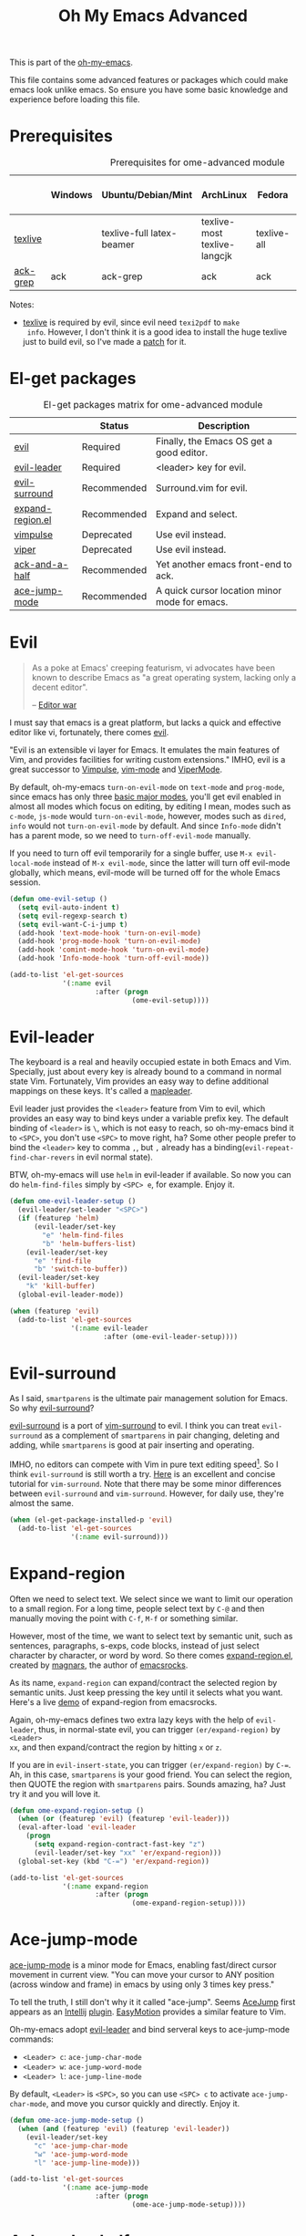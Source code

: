 #+TITLE: Oh My Emacs Advanced
#+OPTIONS: toc:2 num:nil ^:nil

This is part of the [[https://github.com/xiaohanyu/oh-my-emacs][oh-my-emacs]].

This file contains some advanced features or packages which could make emacs
look unlike emacs. So ensure you have some basic knowledge and experience
before loading this file.

* Prerequisites
  :PROPERTIES:
  :CUSTOM_ID: advanced-prerequisites
  :END:

#+NAME: advanced-prerequisites
#+CAPTION: Prerequisites for ome-advanced module
|          | Windows | Ubuntu/Debian/Mint        | ArchLinux                    | Fedora      | Mac OS X | Mandatory? |
|----------+---------+---------------------------+------------------------------+-------------+----------+------------|
| [[http://www.tug.org/texlive/][texlive]]  |         | texlive-full latex-beamer | texlive-most texlive-langcjk | texlive-all |          | Yes        |
| [[http://beyondgrep.com/][ack-grep]] | ack     | ack-grep                  | ack                          | ack         | ack      | No         |

Notes:
- [[http://www.tug.org/texlive/][texlive]] is required by evil, since evil need =texi2pdf= to =make
  info=. However, I don't think it is a good idea to install the huge texlive
  just to build evil, so I've made a [[http://gitorious.org/evil/evil/merge_requests/50][patch]] for it.

* El-get packages
  :PROPERTIES:
  :CUSTOM_ID: advanced-el-get-packages
  :END:

#+NAME: advanced-el-get-packages
#+CAPTION: El-get packages matrix for ome-advanced module
|                  | Status      | Description                                   |
|------------------+-------------+-----------------------------------------------|
| [[http://gitorious.org/evil][evil]]             | Required    | Finally, the Emacs OS get a good editor.      |
| [[https://github.com/cofi/evil-leader][evil-leader]]      | Required    | <leader> key for evil.                        |
| [[https://github.com/timcharper/evil-surround][evil-surround]]    | Recommended | Surround.vim for evil.                        |
| [[https://github.com/magnars/expand-region.el][expand-region.el]] | Recommended | Expand and select.                            |
| [[git://gitorious.org/vimpulse/vimpulse.git][vimpulse]]         | Deprecated  | Use evil instead.                             |
| [[http://www.gnu.org/software/emacs/manual/html_node/viper/][viper]]            | Deprecated  | Use evil instead.                             |
| [[https://github.com/jhelwig/ack-and-a-half][ack-and-a-half]]   | Recommended | Yet another emacs front-end to ack.           |
| [[https://github.com/winterTTr/ace-jump-mode][ace-jump-mode]]    | Recommended | A quick cursor location minor mode for emacs. |

* Evil
  :PROPERTIES:
  :CUSTOM_ID: evil
  :END:

#+BEGIN_QUOTE
As a poke at Emacs' creeping featurism, vi advocates have been known to
describe Emacs as "a great operating system, lacking only a decent editor".

-- [[http://en.wikipedia.org/wiki/Editor_war][Editor war]]
#+END_QUOTE

I must say that emacs is a great platform, but lacks a quick and effective
editor like vi, fortunately, there comes [[http://gitorious.org/evil][evil]].

"Evil is an extensible vi layer for Emacs. It emulates the main features of
Vim, and provides facilities for writing custom extensions." IMHO, evil is a
great successor to [[http://www.emacswiki.org/emacs/Vimpulse][Vimpulse]], [[http://www.emacswiki.org/emacs/VimMode][vim-mode]] and [[http://www.emacswiki.org/emacs/ViperMode][ViperMode]].

By default, oh-my-emacs =turn-on-evil-mode= on =text-mode= and =prog-mode=,
since emacs has only three [[http://www.gnu.org/software/emacs/manual/html_node/elisp/Basic-Major-Modes.html][basic major modes]], you'll get evil enabled in almost
all modes which focus on editing, by editing I mean, modes such as =c-mode=,
=js-mode= would =turn-on-evil-mode=, however, modes such as =dired=, =info=
would not =turn-on-evil-mode= by default. And since =Info-mode= didn't has a
parent mode, so we need to =turn-off-evil-mode= manually.

If you need to turn off evil temporarily for a single buffer, use
=M-x evil-local-mode= instead of =M-x evil-mode=, since the latter will turn
off evil-mode globally, which means, evil-mode will be turned off for the whole
Emacs session.

#+NAME: evil
#+BEGIN_SRC emacs-lisp
  (defun ome-evil-setup ()
    (setq evil-auto-indent t)
    (setq evil-regexp-search t)
    (setq evil-want-C-i-jump t)
    (add-hook 'text-mode-hook 'turn-on-evil-mode)
    (add-hook 'prog-mode-hook 'turn-on-evil-mode)
    (add-hook 'comint-mode-hook 'turn-on-evil-mode)
    (add-hook 'Info-mode-hook 'turn-off-evil-mode))

  (add-to-list 'el-get-sources
               '(:name evil
                       :after (progn
                                (ome-evil-setup))))
#+END_SRC

* Evil-leader
  :PROPERTIES:
  :CUSTOM_ID: evil-leader
  :END:

The keyboard is a real and heavily occupied estate in both Emacs and
Vim. Specially, just about every key is already bound to a command in normal
state Vim. Fortunately, Vim provides an easy way to define additional mappings
on these keys. It's called a [[http://usevim.com/2012/07/20/vim101-leader/][mapleader]].

Evil leader just provides the =<leader>= feature from Vim to evil, which
provides an easy way to bind keys under a variable prefix key. The default
binding of =<leader>= is =\=, which is not easy to reach, so oh-my-emacs bind
it to =<SPC>=, you don't use =<SPC>= to move right, ha?  Some other people
prefer to bind the =<leader>= key to comma =,=, but =,= already has a
binding(=evil-repeat-find-char-revers= in evil normal state).

BTW, oh-my-emacs will use =helm= in evil-leader if available. So now you can do
=helm-find-files= simply by =<SPC> e=, for example. Enjoy it.

#+NAME: evil-leader
#+BEGIN_SRC emacs-lisp
  (defun ome-evil-leader-setup ()
    (evil-leader/set-leader "<SPC>")
    (if (featurep 'helm)
        (evil-leader/set-key
          "e" 'helm-find-files
          "b" 'helm-buffers-list)
      (evil-leader/set-key
        "e" 'find-file
        "b" 'switch-to-buffer))
    (evil-leader/set-key
      "k" 'kill-buffer)
    (global-evil-leader-mode))

  (when (featurep 'evil)
    (add-to-list 'el-get-sources
                 '(:name evil-leader
                         :after (ome-evil-leader-setup))))
#+END_SRC

* Evil-surround
  :PROPERTIES:
  :CUSTOM_ID: evil-surround
  :END:

As I said, =smartparens= is the ultimate pair management solution for
Emacs. So why [[https://github.com/timcharper/evil-surround][evil-surround]]?

[[https://github.com/timcharper/evil-surround][evil-surround]] is a port of [[https://github.com/tpope/vim-surround][vim-surround]] to evil. I think you can treat
=evil-surround= as a complement of =smartparens= in pair changing, deleting
and adding, while =smartparens= is good at pair inserting and operating.

IMHO, no editors can compete with Vim in pure text editing speed[1]. So I
think =evil-surround= is still worth a try. [[http://www.catonmat.net/blog/vim-plugins-surround-vim/][Here]] is an excellent and concise
tutorial for =vim-surround=. Note that there may be some minor differences
between =evil-surround= and =vim-surround=. However, for daily use, they're
almost the same.

#+NAME: evil-surround
#+BEGIN_SRC emacs-lisp
  (when (el-get-package-installed-p 'evil)
    (add-to-list 'el-get-sources
                 '(:name evil-surround)))
#+END_SRC

* Expand-region
  :PROPERTIES:
  :CUSTOM_ID: expand-region
  :END:

Often we need to select text. We select since we want to limit our operation to
a small region. For a long time, people select text by =C-@= and then manually
moving the point with =C-f=, =M-f= or something similar.

However, most of the time, we want to select text by semantic unit, such as
sentences, paragraphs, s-exps, code blocks, instead of just select character by
character, or word by word. So there comes [[https://github.com/magnars/expand-region.el][expand-region.el]], created by
[[https://github.com/magnars/expand-region.el][magnars]], the author of [[http://emacsrocks.com/][emacsrocks]].

As its name, =expand-region= can expand/contract the selected region by
 semantic units. Just keep pressing the key until it selects what you
want. Here's a live [[http://emacsrocks.com/e09.html][demo]] of expand-region from emacsrocks.

Again, oh-my-emacs defines two extra lazy keys with the help of =evil-leader=,
thus, in normal-state evil, you can trigger =(er/expand-region)= by =<Leader>
xx=, and then expand/contract the region by hitting =x= or =z=.

If you are in =evil-insert-state=, you can trigger =(er/expand-region)= by
=C-==. Ah, in this case, =smartparens= is your good friend. You can select the
region, then QUOTE the region with =smartparens= pairs. Sounds amazing, ha?
Just try it and you will love it.

#+NAME: expand-region
#+BEGIN_SRC emacs-lisp
  (defun ome-expand-region-setup ()
    (when (or (featurep 'evil) (featurep 'evil-leader)))
    (eval-after-load 'evil-leader
      (progn
        (setq expand-region-contract-fast-key "z")
        (evil-leader/set-key "xx" 'er/expand-region)))
    (global-set-key (kbd "C-=") 'er/expand-region))

  (add-to-list 'el-get-sources
               '(:name expand-region
                       :after (progn
                                (ome-expand-region-setup))))
#+END_SRC

* Ace-jump-mode
  :PROPERTIES:
  :CUSTOM_ID: ace-jump-mode
  :END:

[[https://github.com/winterTTr/ace-jump-mode][ace-jump-mode]] is a minor mode for Emacs, enabling fast/direct cursor movement
in current view. "You can move your cursor to ANY position (across window and
frame) in emacs by using only 3 times key press."

To tell the truth, I still don't why it it called "ace-jump". Seems [[https://github.com/johnlindquist/AceJump][AceJump]]
first appears as an [[http://www.jetbrains.com/idea/][Intellij]] [[http://plugins.jetbrains.com/plugin/7086?pr%3DphpStorm][plugin]]. [[http://www.vim.org/scripts/script.php?script_id%3D3526][EasyMotion]] provides a similar feature to
Vim.

Oh-my-emacs adopt [[https://github.com/cofi/evil-leader][evil-leader]] and bind serveral keys to ace-jump-mode commands:
- =<Leader> c=: =ace-jump-char-mode=
- =<Leader> w=: =ace-jump-word-mode=
- =<Leader> l=: =ace-jump-line-mode=

By default, =<Leader>= is =<SPC>=, so you can use =<SPC> c= to activate
=ace-jump-char-mode=, and move you cursor quickly and directly. Enjoy it.

#+NAME: ace-jump-mode
#+BEGIN_SRC emacs-lisp
  (defun ome-ace-jump-mode-setup ()
    (when (and (featurep 'evil) (featurep 'evil-leader))
      (evil-leader/set-key
        "c" 'ace-jump-char-mode
        "w" 'ace-jump-word-mode
        "l" 'ace-jump-line-mode)))

  (add-to-list 'el-get-sources
               '(:name ace-jump-mode
                       :after (progn
                                (ome-ace-jump-mode-setup))))
#+END_SRC

* Ack-and-a-half
  :PROPERTIES:
  :CUSTOM_ID: ack-and-a-ha
  :END:

As we all know, Emacs is a good text editor. However, in some cases, we may
spend most of our time to text reading instead of editing. As an advanced Emacs
user, you may know [[http://www.gnu.org/software/emacs/manual/html_node/emacs/Grep-Searching.html][grep-find]], and you may also know that you can jump to the
next matching item by =M-g n=, oh, that's cool, really. But you still need to
specify what type of file to search. You don't want to touch binary files with
Emacs, ha? And, certainly you do want to ignore some hidden files such as files
and directories used by various version control system. So there comes [[http://beyondgrep.com/][ack]],
which works as expected.

With the help of [[https://github.com/jhelwig/ack-and-a-half][ack-and-a-half]], just go to the right place, then =M-x ack=,
you'll get all you need. Enjoy it.

#+NAME: ack-and-a-half
#+BEGIN_SRC emacs-lisp
  (when (or (executable-find "ack") (executable-find "ack-grep"))
    (add-to-list 'el-get-sources
                 '(:name ack-and-a-half)))
#+END_SRC

* Todo
*** Evil mode
- I only enable =evil-local-mode= for =text-mode= and =prog-mode=, but I don't
  know why =evil-local-mode= is enabled for =magit-log-mode= by default and
  shadowed a lot of =magit= keybindings?
- Evil has some conflicts with smartparens due to cursor position. I should
  temporarily disable =evil-local-mode= when I do operations like
  =sp-up-sexp=. Maybe I can get this by =post-command-hook= or smartparens's
  =post-command-handler=? Or just use =defadvice=?
- More investigation [[https://github.com/timcharper/evil-surround][evil-surround]] and [[https://github.com/cofi/evil-leader][evil-leader]]. Thanks [[http://www.reddit.com/user/MoreHugs][MoreHugs]].

* Footnotes
[1] See [[http://vimgolf.com/][vimgolf]] for funny things.

